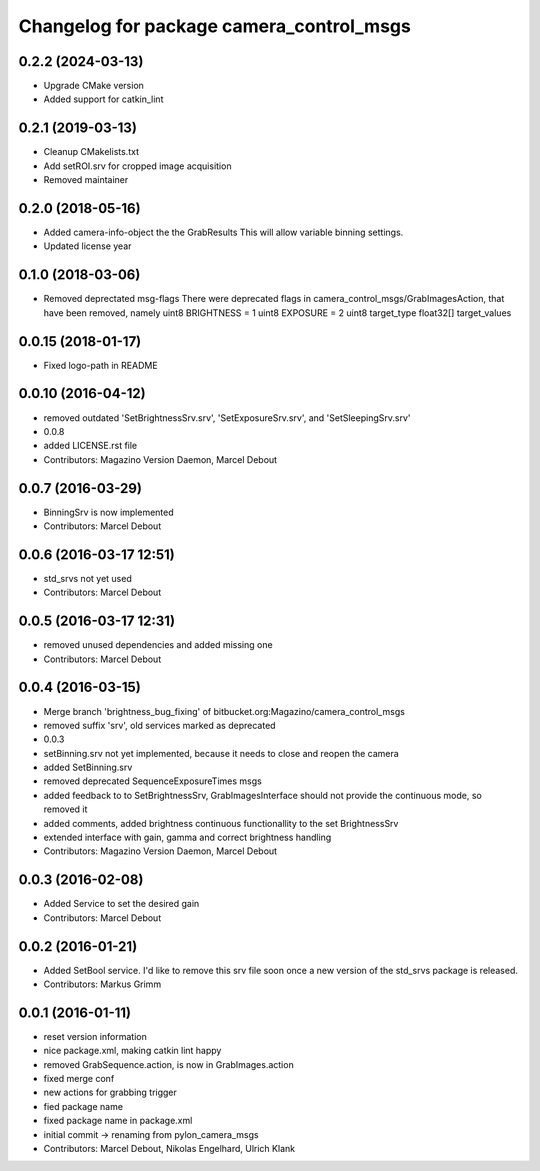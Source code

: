 ^^^^^^^^^^^^^^^^^^^^^^^^^^^^^^^^^^^^^^^^^
Changelog for package camera_control_msgs
^^^^^^^^^^^^^^^^^^^^^^^^^^^^^^^^^^^^^^^^^

0.2.2 (2024-03-13)
------------------
* Upgrade CMake version
* Added support for catkin_lint

0.2.1 (2019-03-13)
------------------
* Cleanup CMakelists.txt
* Add setROI.srv for cropped image acquisition
* Removed maintainer

0.2.0 (2018-05-16)
------------------
* Added camera-info-object the the GrabResults
  This will allow variable binning settings.
* Updated license year

0.1.0 (2018-03-06)
------------------
* Removed deprectated msg-flags
  There were deprecated flags in camera_control_msgs/GrabImagesAction,
  that have been removed, namely
  uint8 BRIGHTNESS = 1
  uint8 EXPOSURE = 2
  uint8 target_type
  float32[] target_values

0.0.15 (2018-01-17)
-------------------
* Fixed logo-path in README

0.0.10 (2016-04-12)
-------------------
* removed outdated 'SetBrightnessSrv.srv', 'SetExposureSrv.srv', and 'SetSleepingSrv.srv'
* 0.0.8
* added LICENSE.rst file
* Contributors: Magazino Version Daemon, Marcel Debout

0.0.7 (2016-03-29)
------------------
* BinningSrv is now implemented
* Contributors: Marcel Debout

0.0.6 (2016-03-17 12:51)
------------------------
* std_srvs not yet used
* Contributors: Marcel Debout

0.0.5 (2016-03-17 12:31)
------------------------
* removed unused dependencies and added missing one
* Contributors: Marcel Debout

0.0.4 (2016-03-15)
------------------
* Merge branch 'brightness_bug_fixing' of bitbucket.org:Magazino/camera_control_msgs
* removed suffix 'srv', old services marked as deprecated
* 0.0.3
* setBinning.srv not yet implemented, because it needs to close and reopen the camera
* added SetBinning.srv
* removed deprecated SequenceExposureTimes msgs
* added feedback to to SetBrightnessSrv, GrabImagesInterface should not provide the continuous mode, so removed it
* added comments, added brightness continuous functionallity to the set BrightnessSrv
* extended interface with gain, gamma and correct brightness handling
* Contributors: Magazino Version Daemon, Marcel Debout

0.0.3 (2016-02-08)
------------------
* Added Service to set the desired gain
* Contributors: Marcel Debout

0.0.2 (2016-01-21)
------------------
* Added SetBool service.
  I'd like to remove this srv file soon once a new version of the std_srvs
  package is released.
* Contributors: Markus Grimm

0.0.1 (2016-01-11)
------------------
* reset version information
* nice package.xml, making catkin lint happy
* removed GrabSequence.action, is now in GrabImages.action
* fixed merge conf
* new actions for grabbing trigger
* fied package name
* fixed package name in package.xml
* initial commit -> renaming from pylon_camera_msgs
* Contributors: Marcel Debout, Nikolas Engelhard, Ulrich Klank
